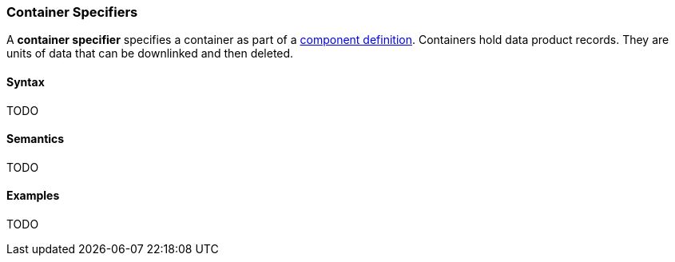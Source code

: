 === Container Specifiers

A *container specifier* specifies a container as part of a
<<Definitions_Component-Definitions,component definition>>.
Containers hold data product records.
They are units of data that can be downlinked and then deleted.

==== Syntax

TODO

==== Semantics

TODO

==== Examples

TODO
